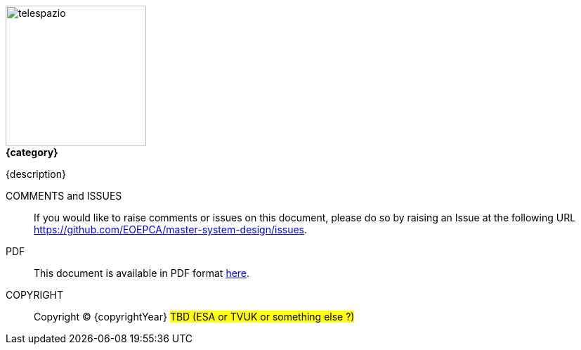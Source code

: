 
image::telespazio.png[float=right,width=200]

.[big]#*{category}*#

{description}

COMMENTS and ISSUES::
If you would like to raise comments or issues on this document, please do so by raising an Issue at the following URL https://github.com/EOEPCA/master-system-design/issues.

PDF::
This document is available in PDF format link:EOEPCA-master-system-design.pdf[here^].

COPYRIGHT::
Copyright © {copyrightYear} #TBD (ESA or TVUK or something else ?)#

<<<

toc::[]
